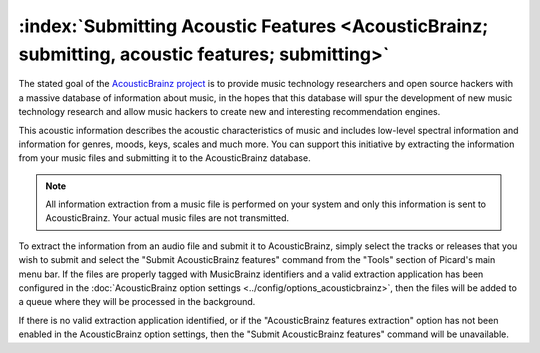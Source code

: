 .. MusicBrainz Picard Documentation Project

:index:`Submitting Acoustic Features <AcousticBrainz; submitting, acoustic features; submitting>`
=================================================================================================

The stated goal of the `AcousticBrainz project <https://acousticbrainz.org/>`_ is to provide music technology researchers
and open source hackers with a massive database of information about music, in the hopes that this database will spur the
development of new music technology research and allow music hackers to create new and interesting recommendation engines.

This acoustic information describes the acoustic characteristics of music and includes low-level spectral information and
information for genres, moods, keys, scales and much more.  You can support this initiative by extracting the information
from your music files and submitting it to the AcousticBrainz database.

.. note::

   All information extraction from a music file is performed on your system and only this information is sent to
   AcousticBrainz.  Your actual music files are not transmitted.

To extract the information from an audio file and submit it to AcousticBrainz, simply select the tracks or releases that you
wish to submit and select the "Submit AcousticBrainz features" command from the "Tools" section of Picard's main menu bar.
If the files are properly tagged with MusicBrainz identifiers and a valid extraction application has been configured in the
:doc:`AcousticBrainz option settings <../config/options_acousticbrainz>`, then the files will be added to a queue where they
will be processed in the background.

.. image:: images/submit_acousticbrainz_1.png
   :width: 100%

If there is no valid extraction application identified, or if the "AcousticBrainz features extraction" option has not been
enabled in the AcousticBrainz option settings, then the "Submit AcousticBrainz features" command will be unavailable.

.. raw:: latex

   \clearpage
